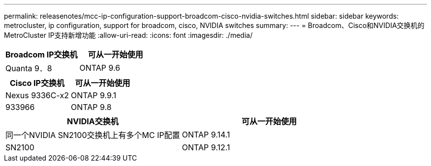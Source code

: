 ---
permalink: releasenotes/mcc-ip-configuration-support-broadcom-cisco-nvidia-switches.html 
sidebar: sidebar 
keywords: metrocluster, ip configuration, support for broadcom, cisco, NVIDIA switches 
summary:  
---
= Broadcom、Cisco和NVIDIA交换机的MetroCluster IP支持新增功能
:allow-uri-read: 
:icons: font
:imagesdir: ./media/


[cols="2*"]
|===
| Broadcom IP交换机 | 可从一开始使用 


 a| 
Quanta 9．8
 a| 
ONTAP 9.6

|===
[cols="2*"]
|===
| Cisco IP交换机 | 可从一开始使用 


 a| 
Nexus 9336C-x2
 a| 
ONTAP 9.9.1



 a| 
933966
 a| 
ONTAP 9.8

|===
[cols="2*"]
|===
| NVIDIA交换机 | 可从一开始使用 


 a| 
同一个NVIDIA SN2100交换机上有多个MC IP配置
 a| 
ONTAP 9.14.1



 a| 
SN2100
 a| 
ONTAP 9.12.1

|===